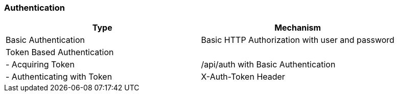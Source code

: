 [[_authentication11]]
=== Authentication

[cols="<,<",options="header",]
|====
|Type |Mechanism
|Basic Authentication |Basic HTTP Authorization with user and password
|Token Based Authentication |
|- Acquiring Token |/api/auth with Basic Authentication
|- Authenticating with Token |X-Auth-Token Header
|====



